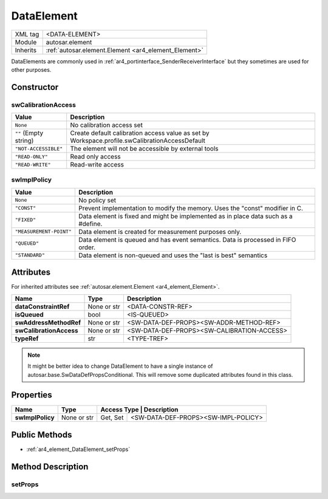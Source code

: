 .. _ar4_element_DataElement:

DataElement
===========

.. table::
   :align: left

   +--------------+------------------------------------------------------+
   | XML tag      | <DATA-ELEMENT>                                       |
   +--------------+------------------------------------------------------+
   | Module       | autosar.element                                      |
   +--------------+------------------------------------------------------+
   | Inherits     | :ref:`autosar.element.Element <ar4_element_Element>` |
   +--------------+------------------------------------------------------+

DataElements are commonly used in :ref:`ar4_portinterface_SenderReceiverInterface` but they sometimes are used for other purposes.

Constructor
-----------

..  py:method:: DataElement(name, typeRef, [isQueued = False], [swAddressMethodRef = None], [swCalibrationAccess = None], [swImplPolicy = None], [category = None], [parent = None], [adminData = None])

    :param str name: Short-name identifer
    :param str typeRef: Type reference
    :param bool isQueued: Queued property
    :param str swAddressMethodRef: Reference to SoftwareAddressMethod
    :param str swCalibrationAccess: Calibration access setting
    :param str swImplPolicy: Implementation policy
    :param str category: Category string
    :param parent: Only used internally (leave as None)
    :param adminData: Optional AdminData object

swCalibrationAccess
~~~~~~~~~~~~~~~~~~~

.. table::

    +------------------------------+------------------------------------------------------------------------------------------------+
    | Value                        | Description                                                                                    |
    +==============================+================================================================================================+
    | :literal:`None`              | No calibration access set                                                                      |
    +------------------------------+------------------------------------------------------------------------------------------------+
    | :literal:`""` (Empty string) | Create default calibration access value                                                        |
    |                              | as set by Workspace.profile.swCalibrationAccessDefault                                         |
    +------------------------------+------------------------------------------------------------------------------------------------+
    | :literal:`"NOT-ACCESSIBLE"`  | The element will not be accessible by external tools                                           |
    +------------------------------+------------------------------------------------------------------------------------------------+
    | :literal:`"READ-ONLY"`       | Read only access                                                                               |
    +------------------------------+------------------------------------------------------------------------------------------------+
    | :literal:`"READ-WRITE"`      | Read-write access                                                                              |
    +------------------------------+------------------------------------------------------------------------------------------------+

swImplPolicy
~~~~~~~~~~~~

.. table::

    +--------------------------------+-----------------------------------------------------------------------------------------+
    | Value                          | Description                                                                             |
    +================================+=========================================================================================+
    | :literal:`None`                | No policy set                                                                           |
    +--------------------------------+-----------------------------------------------------------------------------------------+
    | :literal:`"CONST"`             | Prevent implementation to modify the memory. Uses the "const" modifier in C.            |
    +--------------------------------+-----------------------------------------------------------------------------------------+
    | :literal:`"FIXED"`             | Data element is fixed and might be implemented as in place data such as a #define.      |
    +--------------------------------+-----------------------------------------------------------------------------------------+
    | :literal:`"MEASUREMENT-POINT"` | Data element is created for measurement purposes only.                                  |
    +--------------------------------+-----------------------------------------------------------------------------------------+
    | :literal:`"QUEUED"`            | Data element is queued and has event semantics. Data is processed in FIFO order.        |
    +--------------------------------+-----------------------------------------------------------------------------------------+
    | :literal:`"STANDARD"`          | Data element is non-queued and uses the "last is best" semantics                        |
    +--------------------------------+-----------------------------------------------------------------------------------------+

Attributes
-----------

For inherited attributes see :ref:`autosar.element.Element <ar4_element_Element>`.

..  table::
    :align: left

    +--------------------------+-------------------+-----------------------------------------------------+
    | Name                     | Type              | Description                                         |
    +==========================+===================+=====================================================+
    | **dataConstraintRef**    | None or str       | <DATA-CONSTR-REF>                                   |
    +--------------------------+-------------------+-----------------------------------------------------+
    | **isQueued**             | bool              | <IS-QUEUED>                                         |
    +--------------------------+-------------------+-----------------------------------------------------+
    | **swAddressMethodRef**   | None or str       | <SW-DATA-DEF-PROPS><SW-ADDR-METHOD-REF>             |
    +--------------------------+-------------------+-----------------------------------------------------+
    | **swCalibrationAccess**  | None or str       | <SW-DATA-DEF-PROPS><SW-CALIBRATION-ACCESS>          |
    +--------------------------+-------------------+-----------------------------------------------------+
    | **typeRef**              | str               | <TYPE-TREF>                                         |
    +--------------------------+-------------------+-----------------------------------------------------+

.. note::

    It might be better idea to change DataElement to have a single instance of autosar.base.SwDataDefPropsConditional.
    This will remove some duplicated attributes found in this class.


Properties
----------

..  table::
    :align: left

    +--------------------------+-------------------+------------------------------------------------------+
    | Name                     | Type              | Access Type | Description                            |
    +==========================+===================+=============+========================================+
    | **swImplPolicy**         | None or str       | Get, Set    | <SW-DATA-DEF-PROPS><SW-IMPL-POLICY>    |
    +--------------------------+-------------------+-------------+----------------------------------------+

Public Methods
--------------

* :ref:`ar4_element_DataElement_setProps`

Method Description
------------------

.. _ar4_element_DataElement_setProps:

setProps
~~~~~~~~

.. py:method:: DataElement.setProps(props)

    :param props: Properties object
    :type props: autosar.base.SwDataDefPropsConditional

    Updates the following attributes/properties from the given props object

    * dataConstraintRef
    * swAddressMethodRef
    * swCalibrationAccess
    * swImplPolicy
